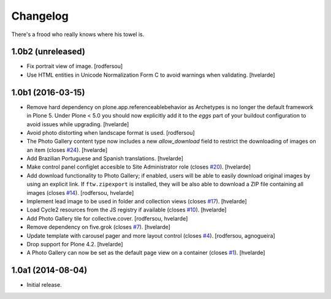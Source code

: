 Changelog
=========

There's a frood who really knows where his towel is.

1.0b2 (unreleased)
------------------

- Fix portrait view of image.
  [rodfersou]

- Use HTML entities in Unicode Normalization Form C to avoid warnings when validating.
  [hvelarde]


1.0b1 (2016-03-15)
------------------

- Remove hard dependency on plone.app.referenceablebehavior as Archetypes is no longer the default framework in Plone 5.
  Under Plone < 5.0 you should now explicitly add it to the `eggs` part of your buildout configuration to avoid issues while upgrading.
  [hvelarde]

- Avoid photo distorting when landscape format is used.
  [rodfersou]

- The Photo Gallery content type now includes a new `allow_download` field to restrict the downloading of images on an item (closes `#24`_).
  [hvelarde]

- Add Brazilian Portuguese and Spanish translations.
  [hvelarde]

- Make control panel configlet accesible to Site Administrator role (closes `#20`_).
  [hvelarde]

- Add download functionality to Photo Gallery;
  if enabled, users will be able to easily download original images by using an explicit link.
  If ``ftw.zipexport`` is installed, they will be also able to download a ZIP file containing all images (closes `#14`_).
  [rodfersou, hvelarde]

- Implement lead image to be used in folder and collection views (closes `#17`_).
  [hvelarde]

- Load Cycle2 resources from the JS registry if available (closes `#10`_).
  [hvelarde]

- Add Photo Gallery tile for collective.cover.
  [rodfersou, hvelarde]

- Remove dependency on five.grok (closes `#7`_).
  [hvelarde]

- Update template with carousel pager and more layout control (closes `#4`_).
  [rodfersou, agnogueira]

- Drop support for Plone 4.2.
  [hvelarde]

- A Photo Gallery can now be set as the default page view on a container (closes `#1`_).
  [hvelarde]


1.0a1 (2014-08-04)
------------------

- Initial release.

.. _`#1`: https://github.com/simplesconsultoria/sc.photogallery/issues/1
.. _`#4`: https://github.com/simplesconsultoria/sc.photogallery/issues/4
.. _`#7`: https://github.com/simplesconsultoria/sc.photogallery/issues/7
.. _`#10`: https://github.com/simplesconsultoria/sc.photogallery/issues/10
.. _`#14`: https://github.com/simplesconsultoria/sc.photogallery/issues/14
.. _`#17`: https://github.com/simplesconsultoria/sc.photogallery/issues/17
.. _`#20`: https://github.com/simplesconsultoria/sc.photogallery/issues/20
.. _`#24`: https://github.com/simplesconsultoria/sc.photogallery/issues/24
